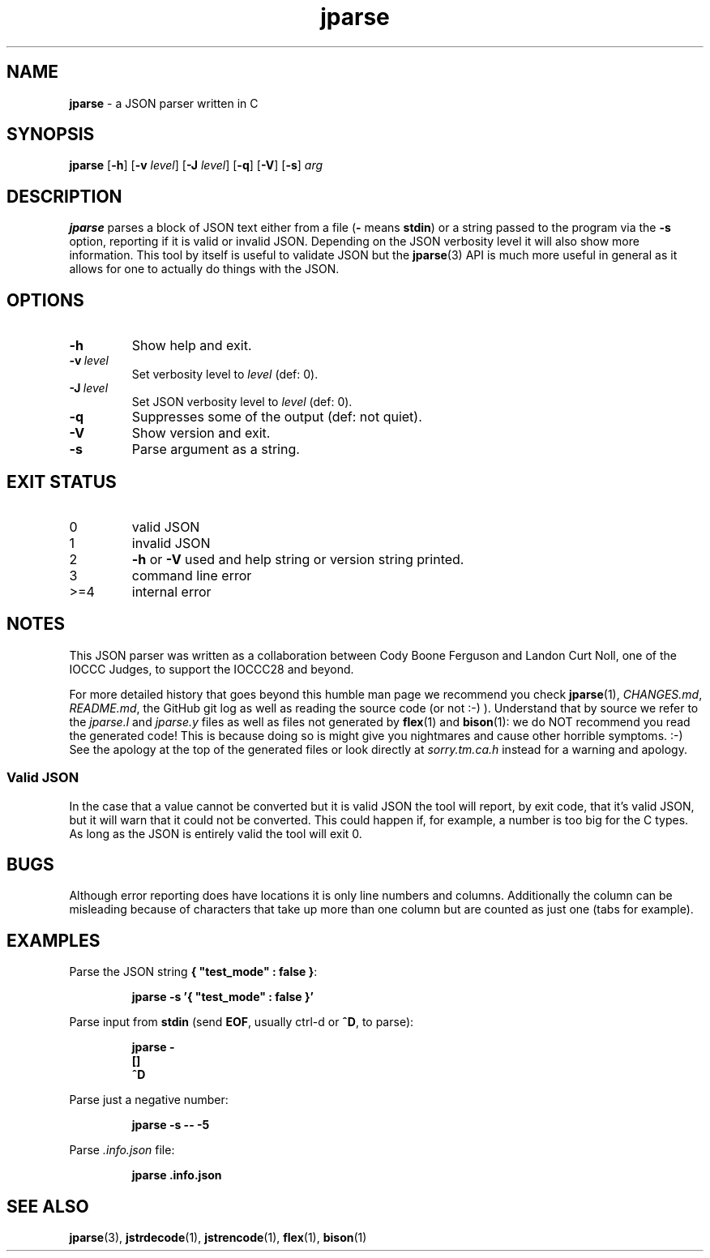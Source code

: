 .\" section 1 man page for jparse
.\"
.\" This man page was first written by Cody Boone Ferguson for the IOCCC
.\" in 2022.
.\"
.\" Humour impairment is not virtue nor is it a vice, it's just plain
.\" wrong: almost as wrong as JSON spec mis-features and C++ obfuscation! :-)
.\"
.\" "Share and Enjoy!"
.\"     --  Sirius Cybernetics Corporation Complaints Division, JSON spec department. :-)
.\"
.TH jparse 1 "05 November 2024" "jparse" "jparse tools"
.SH NAME
.B jparse
\- a JSON parser written in C
.SH SYNOPSIS
.B jparse
.RB [\| \-h \|]
.RB [\| \-v
.IR level \|]
.RB [\| \-J \|
.IR level \|]
.RB [\| \-q \|]
.RB [\| \-V \|]
.RB [\| \-s \|]
.I arg
.SH DESCRIPTION
.B jparse
parses a block of JSON text either from a file
.RB \|( \-
means
.BR stdin \|)
or a string passed to the program via the
.B \-s
option, reporting if it is valid or invalid JSON.
Depending on the JSON verbosity level it will also show more information.
This tool by itself is useful to validate JSON but the
.BR jparse (3)
API is much more useful in general as it allows for one to actually do things with the JSON.
.PP
.SH OPTIONS
.TP
.B \-h
Show help and exit.
.TP
.BI \-v\  level
Set verbosity level to
.IR level
(def: 0).
.TP
.BI \-J\  level
Set JSON verbosity level to
.IR level
(def: 0).
.TP
.B \-q
Suppresses some of the output (def: not quiet).
.TP
.B \-V
Show version and exit.
.TP
.B \-s
Parse argument as a string.
.SH EXIT STATUS
.TP
0
valid JSON
.TQ
1
invalid JSON
.TQ
2
.B \-h
or
.B \-V
used and help string or version string printed.
.TQ
3
command line error
.TQ
>=4
internal error
.SH NOTES
.PP
This JSON parser was written as a collaboration between Cody Boone Ferguson and Landon Curt Noll, one of the IOCCC Judges, to support
the IOCCC28 and beyond.
.PP
For more detailed history that goes beyond this humble man page we recommend you check
.BR jparse (1),
.IR CHANGES.md ,
.IR README.md ,
the GitHub git log as well as reading the source code (or not :\-) ).
Understand that by source we refer to the
.I jparse.l
and
.I jparse.y
files as well as files not generated by
.BR flex (1)
and
.BR bison (1)\c
\&: we do NOT recommend you read the generated code!
This is because doing so is might give you nightmares and cause other horrible symptoms. :-)
See the apology at the top of the generated files or look directly at \fIsorry.tm.ca.h\fP instead for a warning and apology.
.SS Valid JSON
.PP
In the case that a value cannot be converted but it is valid JSON the tool will report, by exit code, that it's valid JSON, but it will warn that it could not be converted.
This could happen if, for example, a number is too big for the C types.
As long as the JSON is entirely valid the tool will exit 0.
.SH BUGS
.PP
Although error reporting does have locations it is only line numbers and columns.
Additionally the column can be misleading because of characters that take up more than one column but are counted as just one (tabs for example).
.SH EXAMPLES
.PP
Parse the JSON string
.BR {\ "test_mode"\ :\ false\ } :
.sp
.RS
.ft B
 jparse \-s '{ "test_mode" : false }'
.ft R
.RE
.PP
Parse input from
.B stdin
(send
.BR EOF ,
usually ctrl\-d or
.BR ^D ,
to parse):
.sp
.RS
.ft B
 jparse \-
.br
 []
.br
 ^D
.br
.ft R
.RE
.PP
Parse just a negative number:
.PP
.RS
.ft B
 jparse \-s \-\- \-5
.ft R
.RE
.PP
Parse
.I .info.json
file:
.sp
.RS
.ft B
 jparse .info.json
.ft R
.RE
.SH SEE ALSO
.PP
.BR jparse (3),
.BR jstrdecode (1),
.BR jstrencode (1),
.BR flex (1),
.BR bison (1)
